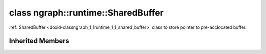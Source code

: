 .. index:: pair: class; ngraph::runtime::SharedBuffer
.. _doxid-classngraph_1_1runtime_1_1_shared_buffer:

class ngraph::runtime::SharedBuffer
===================================



:ref:`SharedBuffer <doxid-classngraph_1_1runtime_1_1_shared_buffer>` class to store pointer to pre-acclocated buffer.


.. ref-code-block:: cpp
	:class: doxyrest-overview-code-block

	#include <shared_buffer.hpp>
	
	template <typename T>
	class SharedBuffer: public :ref:`ngraph::runtime::AlignedBuffer<doxid-classngraph_1_1runtime_1_1_aligned_buffer>`
	{
	public:
		// construction
	
		:target:`SharedBuffer<doxid-classngraph_1_1runtime_1_1_shared_buffer_1a42beecb7a12caba335dd31783dd105dd>`(char \* data, size_t size, const T& shared_object);
	};

Inherited Members
-----------------

.. ref-code-block:: cpp
	:class: doxyrest-overview-inherited-code-block

	public:
		// methods
	
		:ref:`AlignedBuffer<doxid-classngraph_1_1runtime_1_1_aligned_buffer>`& :ref:`operator =<doxid-classngraph_1_1runtime_1_1_aligned_buffer_1a83a5ec032c4fb86c4299cc7cecbe8ea7>` (:ref:`AlignedBuffer<doxid-classngraph_1_1runtime_1_1_aligned_buffer>`&& other);
		size_t :ref:`size<doxid-classngraph_1_1runtime_1_1_aligned_buffer_1a514fa275fa2539bd7f850fa21c77fc59>`() const;
		void \* :ref:`get_ptr<doxid-classngraph_1_1runtime_1_1_aligned_buffer_1a4e662bc9243f36a69ae58d108813ffff>`(size_t offset) const;
		void \* :ref:`get_ptr<doxid-classngraph_1_1runtime_1_1_aligned_buffer_1a5e725de1498c1eb406822fd82bdec4a6>`();
		const void \* :ref:`get_ptr<doxid-classngraph_1_1runtime_1_1_aligned_buffer_1aeeeeb6d37d8f07d4cd6864a6b1464009>`() const;
	
		template <typename T>
		T \* :ref:`get_ptr<doxid-classngraph_1_1runtime_1_1_aligned_buffer_1a3390474a867f39ba04e9a558876e28e0>`();
	
		template <typename T>
		const T \* :ref:`get_ptr<doxid-classngraph_1_1runtime_1_1_aligned_buffer_1acac9908479f33d4d41e96f5273538fad>`() const;
	
		template <typename T>
		:ref:`operator T\*<doxid-classngraph_1_1runtime_1_1_aligned_buffer_1ab1f956dae85e78b1518c39ecb97bc280>` ();


